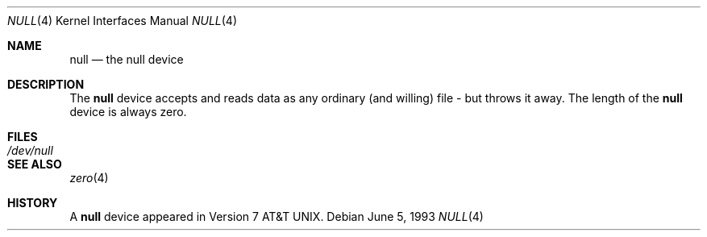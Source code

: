 .\" Copyright (c) 1991, 1993
.\"	The Regents of the University of California.  All rights reserved.
.\"
.\" Redistribution and use in source and binary forms, with or without
.\" modification, are permitted provided that the following conditions
.\" are met:
.\" 1. Redistributions of source code must retain the above copyright
.\"    notice, this list of conditions and the following disclaimer.
.\" 2. Redistributions in binary form must reproduce the above copyright
.\"    notice, this list of conditions and the following disclaimer in the
.\"    documentation and/or other materials provided with the distribution.
.\" 3. All advertising materials mentioning features or use of this software
.\"    must display the following acknowledgement:
.\"	This product includes software developed by the University of
.\"	California, Berkeley and its contributors.
.\" 4. Neither the name of the University nor the names of its contributors
.\"    may be used to endorse or promote products derived from this software
.\"    without specific prior written permission.
.\"
.\" THIS SOFTWARE IS PROVIDED BY THE REGENTS AND CONTRIBUTORS ``AS IS'' AND
.\" ANY EXPRESS OR IMPLIED WARRANTIES, INCLUDING, BUT NOT LIMITED TO, THE
.\" IMPLIED WARRANTIES OF MERCHANTABILITY AND FITNESS FOR A PARTICULAR PURPOSE
.\" ARE DISCLAIMED.  IN NO EVENT SHALL THE REGENTS OR CONTRIBUTORS BE LIABLE
.\" FOR ANY DIRECT, INDIRECT, INCIDENTAL, SPECIAL, EXEMPLARY, OR CONSEQUENTIAL
.\" DAMAGES (INCLUDING, BUT NOT LIMITED TO, PROCUREMENT OF SUBSTITUTE GOODS
.\" OR SERVICES; LOSS OF USE, DATA, OR PROFITS; OR BUSINESS INTERRUPTION)
.\" HOWEVER CAUSED AND ON ANY THEORY OF LIABILITY, WHETHER IN CONTRACT, STRICT
.\" LIABILITY, OR TORT (INCLUDING NEGLIGENCE OR OTHERWISE) ARISING IN ANY WAY
.\" OUT OF THE USE OF THIS SOFTWARE, EVEN IF ADVISED OF THE POSSIBILITY OF
.\" SUCH DAMAGE.
.\"
.\"	@(#)null.4	8.1 (Berkeley) 6/5/93
.\" $FreeBSD: src/share/man/man4/null.4,v 1.5 2000/03/01 14:50:15 sheldonh Exp $
.\"
.Dd June 5, 1993
.Dt NULL 4
.Os
.Sh NAME
.Nm null
.Nd the null device
.Sh DESCRIPTION
The
.Nm
device accepts and reads data as any ordinary (and willing)
file \-
but throws it away.
The length of the
.Nm null
device is always zero.
.Sh FILES
.Bl -tag -width /dev/null
.It Pa /dev/null
.El
.Sh SEE ALSO
.Xr zero 4
.Sh HISTORY
A
.Nm
device appeared in
.At v7 .
